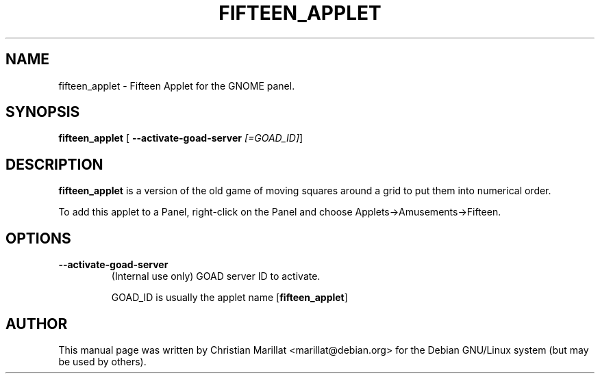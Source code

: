 .\" This manpage has been automatically generated by docbook2man 
.\" from a DocBook document.  This tool can be found at:
.\" <http://shell.ipoline.com/~elmert/comp/docbook2X/> 
.\" Please send any bug reports, improvements, comments, patches, 
.\" etc. to Steve Cheng <steve@ggi-project.org>.
.TH "FIFTEEN_APPLET" "1" "20 oktober 2001" "" ""
.SH NAME
fifteen_applet \- Fifteen Applet for the GNOME panel.
.SH SYNOPSIS

\fBfifteen_applet\fR [ \fB--activate-goad-server \fI[=GOAD_ID]\fB\fR] 

.SH "DESCRIPTION"
.PP
\fBfifteen_applet\fR is a version of the old game of
moving squares around a grid to put them into numerical order.
.PP
To add this applet to a Panel, right-click on the Panel and
choose Applets->Amusements->Fifteen.
.SH "OPTIONS"
.TP
\fB--activate-goad-server\fR
(Internal use only) GOAD server ID to activate.

GOAD_ID is usually the applet name [\fBfifteen_applet\fR]
.SH "AUTHOR"
.PP
This manual page was written by Christian Marillat <marillat@debian.org> for
the Debian GNU/Linux system (but may be used by others).
